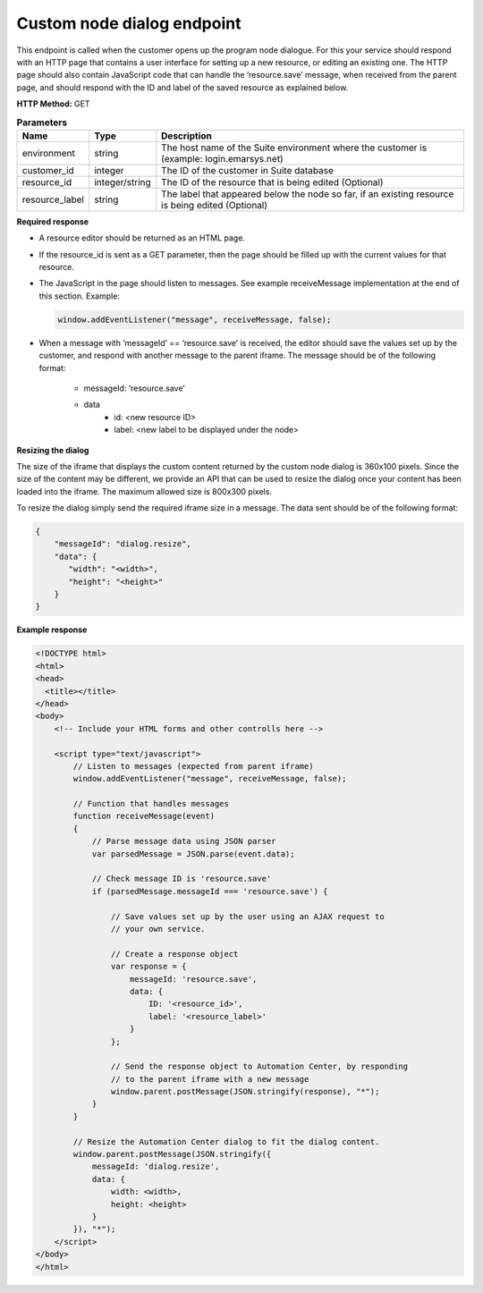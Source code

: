 Custom node dialog endpoint
================

This endpoint is called when the customer opens up the program node dialogue. For this your service should respond with an HTTP page that contains a user interface for setting up a new resource, or editing an existing one. The HTTP page should also contain JavaScript code that can handle the ‘resource.save’ message, when received from the parent page, and should respond with the ID and label of the saved resource as explained below.

**HTTP Method:** GET

.. list-table:: **Parameters**
  :header-rows: 1

  * - Name
    - Type
    - Description
  * - environment
    - string
    - The host name of the Suite environment where the customer is (example: login.emarsys.net)
  * - customer_id
    - integer
    - The ID of the customer in Suite database
  * - resource_id
    - integer/string
    - The ID of the resource that is being edited (Optional)
  * - resource_label
    - string
    - The label that appeared below the node so far, if an existing resource is being edited (Optional)


**Required response**

* A resource editor should be returned as an HTML page.
* If the resource_id is sent as a GET parameter, then the page should be filled up with the current values for that resource.
* The JavaScript in the page should listen to messages. See example receiveMessage implementation at the end of this section.
  Example:

  .. code-block:: js

    window.addEventListener("message", receiveMessage, false);

* When a message with ‘messageId’ == ‘resource.save’ is received, the editor should save the values set up by
  the customer, and respond with another message to the parent iframe. The message should be of the following
  format:
    * messageId: ‘resource.save’
    * data
        * id: <new resource ID>
        * label: <new label to be displayed under the node>
       
.. image:: /_static/images/ac_node_custom_dialog_workflow.png

**Resizing the dialog**

The size of the iframe that displays the custom content returned by the custom node dialog is 360x100 pixels. Since the size of the content may be different, we provide an API that can be used to resize the dialog once your content has been loaded into the iframe. The maximum allowed size is 800x300 pixels.

To resize the dialog simply send the required iframe size in a message. The data sent should be of the following format:

.. code-block:: json

  {
      "messageId": "dialog.resize",
      "data": {
         "width": "<width>",
         "height": "<height>"
      }
  }

**Example response**

.. code-block:: html

  <!DOCTYPE html>
  <html>
  <head>
    <title></title>
  </head>
  <body>
      <!-- Include your HTML forms and other controlls here -->
  
      <script type="text/javascript">
          // Listen to messages (expected from parent iframe)
          window.addEventListener("message", receiveMessage, false);
  
          // Function that handles messages
          function receiveMessage(event)
          {
              // Parse message data using JSON parser
              var parsedMessage = JSON.parse(event.data);
  
              // Check message ID is 'resource.save'
              if (parsedMessage.messageId === 'resource.save') {
  
                  // Save values set up by the user using an AJAX request to
                  // your own service.
  
                  // Create a response object
                  var response = {
                      messageId: 'resource.save',
                      data: {
                          ID: '<resource_id>',
                          label: '<resource_label>'
                      }
                  };
  
                  // Send the response object to Automation Center, by responding
                  // to the parent iframe with a new message
                  window.parent.postMessage(JSON.stringify(response), "*");
              }
          }
  
          // Resize the Automation Center dialog to fit the dialog content.
          window.parent.postMessage(JSON.stringify({
              messageId: 'dialog.resize',
              data: {
                  width: <width>,
                  height: <height>
              }
          }), "*");
      </script>
  </body>
  </html>


